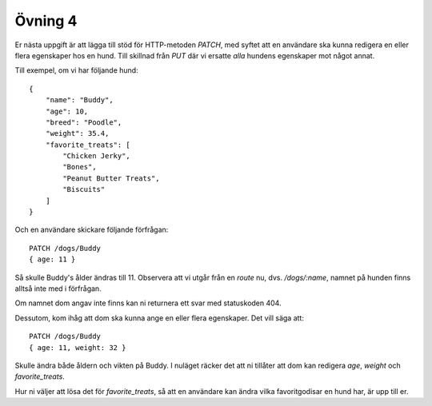 ========
Övning 4
========

Er nästa uppgift är att lägga till stöd för HTTP-metoden `PATCH`, med syftet att
en användare ska kunna redigera en eller flera egenskaper hos en hund.
Till skillnad från `PUT` där vi ersatte *alla* hundens egenskaper mot något
annat.

Till exempel, om vi har följande hund::

    {
        "name": "Buddy",
        "age": 10,
        "breed": "Poodle",
        "weight": 35.4,
        "favorite_treats": [
            "Chicken Jerky",
            "Bones",
            "Peanut Butter Treats",
            "Biscuits"
        ]
    }

Och en användare skickare följande förfrågan::

  PATCH /dogs/Buddy
  { age: 11 }

Så skulle Buddy's ålder ändras till 11. Observera att vi utgår från en *route*
nu, dvs. `/dogs/:name`, namnet på hunden finns alltså inte med i förfrågan.

Om namnet dom angav inte finns kan ni returnera ett svar med statuskoden 404.

Dessutom, kom ihåg att dom ska kunna ange en eller flera egenskaper. Det vill
säga att::

  PATCH /dogs/Buddy
  { age: 11, weight: 32 }

Skulle ändra både åldern och vikten på Buddy. I nuläget räcker det att ni
tillåter att dom kan redigera `age`, `weight` och `favorite_treats`.

Hur ni väljer att lösa det för `favorite_treats`, så att en användare kan ändra
vilka favoritgodisar en hund har, är upp till er.
